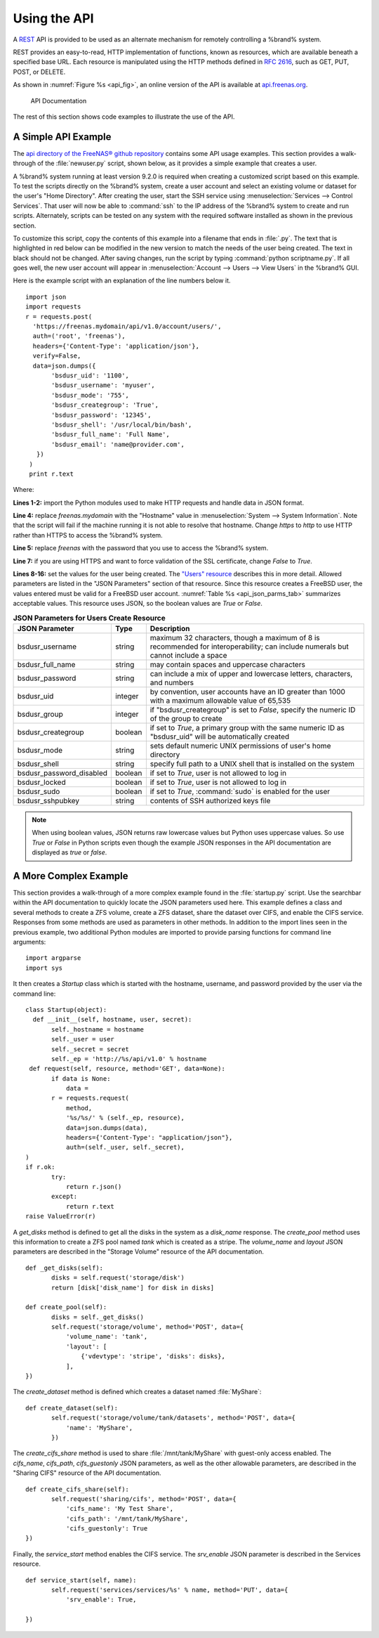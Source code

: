 .. index:: API
.. _Using the API:

Using the API
=============

A `REST
<https://en.wikipedia.org/wiki/Representational_state_transfer>`_ API
is provided to be used as an alternate mechanism for remotely
controlling a %brand% system.

REST provides an easy-to-read, HTTP implementation of functions, known
as resources, which are available beneath a specified base URL. Each
resource is manipulated using the HTTP methods defined in :rfc:`2616`,
such as GET, PUT, POST, or DELETE.

As shown in
:numref:`Figure %s <api_fig>`,
an online version of the API is available at
`api.freenas.org <http://api.freenas.org>`_.

.. _api_fig:

.. figure:: images/api.png

   API Documentation


The rest of this section shows code examples to illustrate the use of
the API.

.. _A Simple API Example:

A Simple API Example
--------------------

.. highlight:: python
   :linenothreshold: 4

The `api directory of the FreeNAS® github repository
<https://github.com/freenas/freenas/tree/master/examples/api>`_
contains some API usage examples. This section provides a walk-through
of the :file:`newuser.py` script, shown below, as it provides a simple
example that creates a user.

A %brand% system running at least version 9.2.0 is required when
creating a customized script based on this example. To test the
scripts directly on the %brand% system, create a user account and
select an existing volume or dataset for the user's
"Home Directory". After creating the user, start the SSH service using
:menuselection:`Services --> Control Services`.
That user will now be able to :command:`ssh` to the IP address of the
%brand% system to create and run scripts. Alternately, scripts can be
tested on any system with the required software installed as shown in
the previous section.

To customize this script, copy the contents of this example into a
filename that ends in :file:`.py`. The text that is highlighted in red
below can be modified in the new version to match the needs of
the user being created. The text in black should not be changed.
After saving changes, run the script by typing
:command:`python scriptname.py`. If all goes well, the new user
account will appear in
:menuselection:`Account --> Users --> View Users`
in the %brand% GUI.

Here is the example script with an explanation of the line numbers
below it.
::

 import json
 import requests
 r = requests.post(
   'https://freenas.mydomain/api/v1.0/account/users/',
   auth=('root', 'freenas'),
   headers={'Content-Type': 'application/json'},
   verify=False,
   data=json.dumps({
        'bsdusr_uid': '1100',
        'bsdusr_username': 'myuser',
        'bsdusr_mode': '755',
        'bsdusr_creategroup': 'True',
        'bsdusr_password': '12345',
        'bsdusr_shell': '/usr/local/bin/bash',
        'bsdusr_full_name': 'Full Name',
        'bsdusr_email': 'name@provider.com',
    })
  )
  print r.text

Where:

**Lines 1-2:** import the Python modules used to make HTTP requests
and handle data in JSON format.

**Line 4:** replace *freenas.mydomain* with the "Hostname" value in
:menuselection:`System --> System Information`.
Note that the script will fail if the machine running it is not able
to resolve that hostname. Change *https* to *http* to use HTTP rather
than HTTPS to access the %brand% system.

**Line 5:** replace *freenas* with the password that you use to access
the %brand% system.

**Line 7:** if you are using HTTPS and want to force validation of the
SSL certificate, change *False* to *True*.

**Lines 8-16:** set the values for the user being created. The
`"Users" resource
<http://api.freenas.org/resources/account.html#users>`_ describes this
in more detail. Allowed parameters are listed in the "JSON Parameters"
section of that resource. Since this resource creates a FreeBSD user,
the values entered must be valid for a FreeBSD user account.
:numref:`Table %s <api_json_parms_tab>`
summarizes acceptable values. This resource uses JSON, so the boolean
values are *True* or *False*.

.. _api_json_parms_tab:

.. table:: **JSON Parameters for Users Create Resource**

   +--------------------------+----------+----------------------------------------------------------------------------------------------------------------------+
   | **JSON Parameter**       | **Type** | **Description**                                                                                                      |
   |                          |          |                                                                                                                      |
   |                          |          |                                                                                                                      |
   +==========================+==========+======================================================================================================================+
   | bsdusr_username          | string   | maximum 32 characters, though a maximum of 8 is recommended for interoperability; can include numerals but cannot    |
   |                          |          | include a space                                                                                                      |
   |                          |          |                                                                                                                      |
   +--------------------------+----------+----------------------------------------------------------------------------------------------------------------------+
   | bsdusr_full_name         | string   | may contain spaces and uppercase characters                                                                          |
   |                          |          |                                                                                                                      |
   +--------------------------+----------+----------------------------------------------------------------------------------------------------------------------+
   | bsdusr_password          | string   | can include a mix of upper and lowercase letters, characters, and numbers                                            |
   |                          |          |                                                                                                                      |
   +--------------------------+----------+----------------------------------------------------------------------------------------------------------------------+
   | bsdusr_uid               | integer  | by convention, user accounts have an ID greater than 1000 with a maximum allowable value of 65,535                   |
   |                          |          |                                                                                                                      |
   +--------------------------+----------+----------------------------------------------------------------------------------------------------------------------+
   | bsdusr_group             | integer  | if "bsdusr_creategroup" is set to *False*, specify the numeric ID of the group to create                             |
   |                          |          |                                                                                                                      |
   +--------------------------+----------+----------------------------------------------------------------------------------------------------------------------+
   | bsdusr_creategroup       | boolean  | if set to *True*, a primary group with the same numeric ID as "bsdusr_uid" will be automatically created             |
   |                          |          |                                                                                                                      |
   +--------------------------+----------+----------------------------------------------------------------------------------------------------------------------+
   | bsdusr_mode              | string   | sets default numeric UNIX permissions of user's home directory                                                       |
   |                          |          |                                                                                                                      |
   +--------------------------+----------+----------------------------------------------------------------------------------------------------------------------+
   | bsdusr_shell             | string   | specify full path to a UNIX shell that is installed on the system                                                    |
   |                          |          |                                                                                                                      |
   +--------------------------+----------+----------------------------------------------------------------------------------------------------------------------+
   | bsdusr_password_disabled | boolean  | if set to *True*, user is not allowed to log in                                                                      |
   |                          |          |                                                                                                                      |
   +--------------------------+----------+----------------------------------------------------------------------------------------------------------------------+
   | bsdusr_locked            | boolean  | if set to *True*, user is not allowed to log in                                                                      |
   |                          |          |                                                                                                                      |
   +--------------------------+----------+----------------------------------------------------------------------------------------------------------------------+
   | bsdusr_sudo              | boolean  | if set to *True*, :command:`sudo` is enabled for the user                                                            |
   |                          |          |                                                                                                                      |
   +--------------------------+----------+----------------------------------------------------------------------------------------------------------------------+
   | bsdusr_sshpubkey         | string   | contents of SSH authorized keys file                                                                                 |
   |                          |          |                                                                                                                      |
   +--------------------------+----------+----------------------------------------------------------------------------------------------------------------------+


.. note:: When using boolean values, JSON returns raw lowercase values
   but Python uses uppercase values. So use *True* or *False* in
   Python scripts even though the example JSON responses in the API
   documentation are displayed as *true* or *false*.

.. _A More Complex Example:

A More Complex Example
----------------------

This section provides a walk-through of a more complex example found
in the :file:`startup.py` script. Use the searchbar within the API
documentation to quickly locate the JSON parameters used here. This
example defines a class and several methods to create a ZFS volume,
create a ZFS dataset, share the dataset over CIFS, and enable the CIFS
service. Responses from some methods are used as parameters in other
methods.  In addition to the import lines seen in the previous
example, two additional Python modules are imported to provide parsing
functions for command line arguments::

 import argparse
 import sys

It then creates a *Startup* class which is started with the hostname,
username, and password provided by the user via the command line::

 class Startup(object):
   def __init__(self, hostname, user, secret):
        self._hostname = hostname
        self._user = user
        self._secret = secret
        self._ep = 'http://%s/api/v1.0' % hostname
  def request(self, resource, method='GET', data=None):
        if data is None:
            data =
        r = requests.request(
            method,
            '%s/%s/' % (self._ep, resource),
            data=json.dumps(data),
            headers={'Content-Type': "application/json"},
            auth=(self._user, self._secret),
 )
 if r.ok:
        try:
            return r.json()
        except:
            return r.text
 raise ValueError(r)

A *get_disks* method is defined to get all the disks in the system as
a *disk_name* response. The *create_pool* method uses this information
to create a ZFS pool named *tank* which is created as a stripe. The
*volume_name* and *layout* JSON parameters are described in the
"Storage Volume" resource of the API documentation.
::

 def _get_disks(self):
        disks = self.request('storage/disk')
        return [disk['disk_name'] for disk in disks]

 def create_pool(self):
        disks = self._get_disks()
        self.request('storage/volume', method='POST', data={
            'volume_name': 'tank',
            'layout': [
                {'vdevtype': 'stripe', 'disks': disks},
            ],
 })

The *create_dataset* method is defined which creates a dataset named
:file:`MyShare`:
::

 def create_dataset(self):
        self.request('storage/volume/tank/datasets', method='POST', data={
            'name': 'MyShare',
	})

The *create_cifs_share* method is used to share
:file:`/mnt/tank/MyShare` with guest-only access enabled. The
*cifs_name*, *cifs_path*, *cifs_guestonly* JSON parameters, as well as
the other allowable parameters, are described in the "Sharing CIFS"
resource of the API documentation.
::

 def create_cifs_share(self):
        self.request('sharing/cifs', method='POST', data={
            'cifs_name': 'My Test Share',
            'cifs_path': '/mnt/tank/MyShare',
            'cifs_guestonly': True
 })

Finally, the *service_start* method enables the CIFS service. The
*srv_enable* JSON parameter is described in the Services resource.
::

 def service_start(self, name):
        self.request('services/services/%s' % name, method='PUT', data={
            'srv_enable': True,

 })
